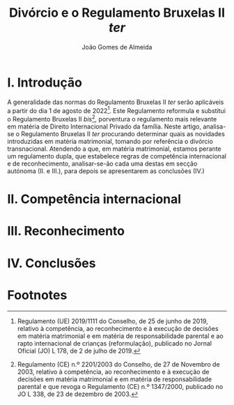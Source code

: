 #+title: Divórcio e o Regulamento Bruxelas II /ter/
#+author: João Gomes de Almeida
#+options: toc:nil
#+cite_export: csl chicago.csl

* I. Introdução
A generalidade das normas do Regulamento Bruxelas II /ter/ serão aplicáveis a partir do dia 1 de agosto de 2022[fn:1]. Este Regulamento reformula e substitui o Regulamento Bruxelas II /bis/[fn:2], porventura o regulamento mais relevante em matéria de Direito Internacional Privado da família. Neste artigo, analisa-se o Regulamento Bruxelas II /ter/ procurando determinar quais as novidades introduzidas em matéria matrimonial, tomando por referência o divórcio transnacional. Atendendo a que, em matéria matrimonial, estamos perante um regulamento dupla, que estabelece regras de competência internacional e de reconhecimento, analisar-se-ão cada uma destas em secção autónoma (II. e III.), para depois se apresentarem as conclusões (IV.)


* II. Competência internacional
* III. Reconhecimento
* IV. Conclusões

* Footnotes
[fn:2] Regulamento (CE) n.º 2201/2003 do Conselho, de 27 de Novembro de 2003, relativo à competência, ao reconhecimento e à execução de decisões em matéria matrimonial e em matéria de responsabilidade parental e que revoga o Regulamento (CE) n.º 1347/2000, publicado no JO L 338, de 23 de dezembro de 2003.

[fn:1] Regulamento (UE) 2019/1111 do Conselho, de 25 de junho de 2019, relativo à competência, ao reconhecimento e à execução de decisões em matéria matrimonial e em matéria de responsabilidade parental e ao rapto internacional de crianças (reformulação), publicado no Jornal Oficial (JO) L 178, de 2 de julho de 2019.
